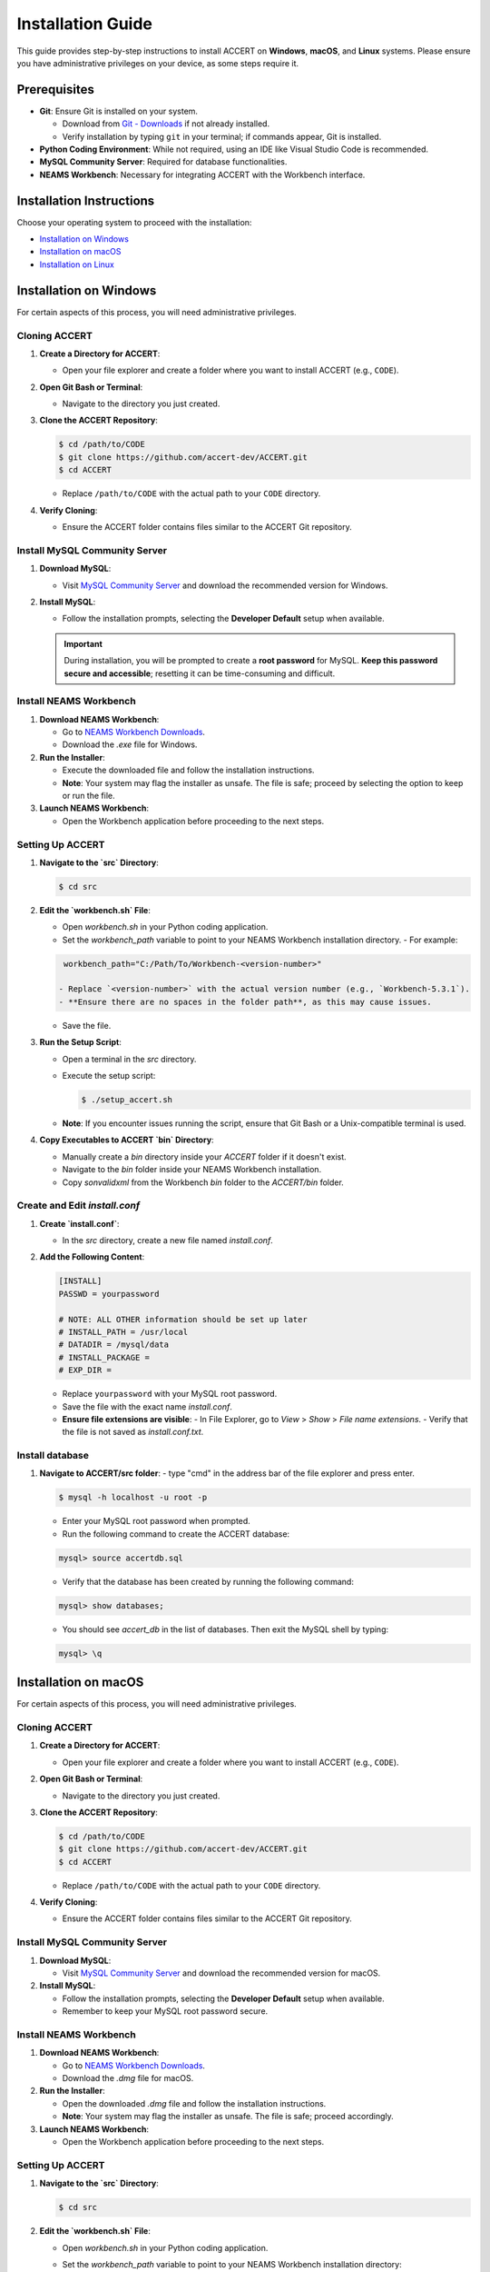 
Installation Guide
==================

This guide provides step-by-step instructions to install ACCERT on **Windows**, **macOS**, and **Linux** systems. Please ensure you have administrative privileges on your device, as some steps require it.


Prerequisites
-------------

- **Git**: Ensure Git is installed on your system.

  - Download from `Git - Downloads <https://git-scm.com/downloads>`_ if not already installed.
  - Verify installation by typing ``git`` in your terminal; if commands appear, Git is installed.
- **Python Coding Environment**: While not required, using an IDE like Visual Studio Code is recommended.
- **MySQL Community Server**: Required for database functionalities.
- **NEAMS Workbench**: Necessary for integrating ACCERT with the Workbench interface.

Installation Instructions
-------------------------

Choose your operating system to proceed with the installation:

- `Installation on Windows`_
- `Installation on macOS`_
- `Installation on Linux`_

Installation on Windows
-----------------------

.. _Installation on Windows:

For certain aspects of this process, you will need administrative privileges.

Cloning ACCERT
~~~~~~~~~~~~~~

1. **Create a Directory for ACCERT**:

   - Open your file explorer and create a folder where you want to install ACCERT (e.g., ``CODE``).

2. **Open Git Bash or Terminal**:

   - Navigate to the directory you just created.

3. **Clone the ACCERT Repository**:

   .. code-block:: shell

       $ cd /path/to/CODE
       $ git clone https://github.com/accert-dev/ACCERT.git
       $ cd ACCERT

   - Replace ``/path/to/CODE`` with the actual path to your ``CODE`` directory.

4. **Verify Cloning**:

   - Ensure the ACCERT folder contains files similar to the ACCERT Git repository.

Install MySQL Community Server
~~~~~~~~~~~~~~~~~~~~~~~~~~~~~~

1. **Download MySQL**:

   - Visit `MySQL Community Server <https://dev.mysql.com/downloads/mysql/>`_ and download the recommended version for Windows.

2. **Install MySQL**:

   - Follow the installation prompts, selecting the **Developer Default** setup when available.

   .. admonition:: Important
      :class: important

      During installation, you will be prompted to create a **root password** for MySQL. **Keep this password secure and accessible**; resetting it can be time-consuming and difficult.

   .. image:: ../_static/password1.png
      :width: 600
      :alt: MySQL Password Setup

   .. image:: ../_static/password2.png
      :width: 600
      :alt: MySQL Configuration

Install NEAMS Workbench
~~~~~~~~~~~~~~~~~~~~~~~

1. **Download NEAMS Workbench**:

   - Go to `NEAMS Workbench Downloads <https://code.ornl.gov/neams-workbench/downloads>`_.
   - Download the `.exe` file for Windows.

2. **Run the Installer**:

   - Execute the downloaded file and follow the installation instructions.
   - **Note**: Your system may flag the installer as unsafe. The file is safe; proceed by selecting the option to keep or run the file.

3. **Launch NEAMS Workbench**:

   - Open the Workbench application before proceeding to the next steps.

Setting Up ACCERT
~~~~~~~~~~~~~~~~~

1. **Navigate to the `src` Directory**:

   .. code-block:: shell

       $ cd src

2. **Edit the `workbench.sh` File**:

   - Open `workbench.sh` in your Python coding application.
   - Set the `workbench_path` variable to point to your NEAMS Workbench installation directory.
     - For example:

   .. code-block:: shell

      workbench_path="C:/Path/To/Workbench-<version-number>"

     - Replace `<version-number>` with the actual version number (e.g., `Workbench-5.3.1`).
     - **Ensure there are no spaces in the folder path**, as this may cause issues.
   - Save the file.

3. **Run the Setup Script**:

   - Open a terminal in the `src` directory.
   - Execute the setup script:

     .. code-block:: shell

         $ ./setup_accert.sh

   - **Note**: If you encounter issues running the script, ensure that Git Bash or a Unix-compatible terminal is used.

4. **Copy Executables to ACCERT `bin` Directory**:

   - Manually create a `bin` directory inside your `ACCERT` folder if it doesn't exist.
   - Navigate to the `bin` folder inside your NEAMS Workbench installation.
   - Copy `sonvalidxml` from the Workbench `bin` folder to the `ACCERT/bin` folder.

Create and Edit `install.conf`
~~~~~~~~~~~~~~~~~~~~~~~~~~~~~~

1. **Create `install.conf`**:

   - In the `src` directory, create a new file named `install.conf`.

2. **Add the Following Content**:

   .. code-block:: ini

       [INSTALL]
       PASSWD = yourpassword

       # NOTE: ALL OTHER information should be set up later
       # INSTALL_PATH = /usr/local
       # DATADIR = /mysql/data
       # INSTALL_PACKAGE =
       # EXP_DIR =

   - Replace ``yourpassword`` with your MySQL root password.
   - Save the file with the exact name `install.conf`.
   - **Ensure file extensions are visible**:
     - In File Explorer, go to `View` > `Show` > `File name extensions`.
     - Verify that the file is not saved as `install.conf.txt`.

Install database
~~~~~~~~~~~~~~~~

1. **Navigate to ACCERT/src folder**:
   - type "cmd" in the address bar of the file explorer and press enter.
   
   .. code-block:: shell

      $ mysql -h localhost -u root -p 

   - Enter your MySQL root password when prompted.
   - Run the following command to create the ACCERT database:
   
   .. code-block:: shell

      mysql> source accertdb.sql
   
   - Verify that the database has been created by running the following command:
   
   .. code-block:: shell

      mysql> show databases;

   - You should see `accert_db` in the list of databases. Then exit the MySQL shell by typing:

   .. code-block:: shell

      mysql> \q


   


Installation on macOS
---------------------

.. _Installation on macOS:

For certain aspects of this process, you will need administrative privileges.

Cloning ACCERT
~~~~~~~~~~~~~~

1. **Create a Directory for ACCERT**:

   - Open your file explorer and create a folder where you want to install ACCERT (e.g., ``CODE``).

2. **Open Git Bash or Terminal**:

   - Navigate to the directory you just created.

3. **Clone the ACCERT Repository**:

   .. code-block:: shell

       $ cd /path/to/CODE
       $ git clone https://github.com/accert-dev/ACCERT.git
       $ cd ACCERT

   - Replace ``/path/to/CODE`` with the actual path to your ``CODE`` directory.

4. **Verify Cloning**:

   - Ensure the ACCERT folder contains files similar to the ACCERT Git repository.

Install MySQL Community Server
~~~~~~~~~~~~~~~~~~~~~~~~~~~~~~

1. **Download MySQL**:

   - Visit `MySQL Community Server <https://dev.mysql.com/downloads/mysql/>`_ and download the recommended version for macOS.

2. **Install MySQL**:

   - Follow the installation prompts, selecting the **Developer Default** setup when available.
   - Remember to keep your MySQL root password secure.

Install NEAMS Workbench
~~~~~~~~~~~~~~~~~~~~~~~

1. **Download NEAMS Workbench**:

   - Go to `NEAMS Workbench Downloads <https://code.ornl.gov/neams-workbench/downloads>`_.
   - Download the `.dmg` file for macOS.

2. **Run the Installer**:

   - Open the downloaded `.dmg` file and follow the installation instructions.
   - **Note**: Your system may flag the installer as unsafe. The file is safe; proceed accordingly.

3. **Launch NEAMS Workbench**:

   - Open the Workbench application before proceeding to the next steps.

Setting Up ACCERT
~~~~~~~~~~~~~~~~~

1. **Navigate to the `src` Directory**:

   .. code-block:: shell

       $ cd src

2. **Edit the `workbench.sh` File**:

   - Open `workbench.sh` in your Python coding application.
   - Set the `workbench_path` variable to point to your NEAMS Workbench installation directory:

     .. code-block:: shell

         workbench_path="/Applications/Workbench-<version-number>.app/Contents"

     - Replace `<version-number>` with the actual version number (e.g., `Workbench-5.3.1`).
   - Save the file.

3. **Run the Setup Script**:

   - Make the setup script executable:

     .. code-block:: shell

         $ chmod +x setup_accert.sh

   - Execute the setup script:

     .. code-block:: shell

         $ ./setup_accert.sh

Create and Edit `install.conf`
~~~~~~~~~~~~~~~~~~~~~~~~~~~~~~

1. **Create `install.conf`**:

   - In the `src` directory, create a new file named `install.conf`.

2. **Add the Following Content**:

   .. code-block:: ini

       [INSTALL]
       PASSWD = yourpassword

       # NOTE: ALL OTHER information should be set up later
       # INSTALL_PATH = /usr/local
       # DATADIR = /mysql/data
       # INSTALL_PACKAGE =
       # EXP_DIR =

   - Replace ``yourpassword`` with your MySQL root password.
   - Save the file with the exact name `install.conf`.
   - **Ensure file extensions are visible**:
     - In File Explorer, go to `View` > `Show` > `File name extensions`.
     - Verify that the file is not saved as `install.conf.txt`.

Install database
~~~~~~~~~~~~~~~~

1. ** connect to MySQL**:
   .. code-block:: shell

      $ mysql -h localhost -u root -p 

   - Enter your MySQL root password when prompted.
   - Run the following command to create the ACCERT database:
   
   .. code-block:: shell

      mysql> source accertdb.sql
   
   - Verify that the database has been created by running the following command:
   
   .. code-block:: shell

      mysql> show databases;

   - You should see `accert_db` in the list of databases. Then exit the MySQL shell by typing:

   .. code-block:: shell

      mysql> \q





Installation on Linux
---------------------

.. _Installation on Linux:

For certain aspects of this process, you will need administrative privileges.

Cloning ACCERT
~~~~~~~~~~~~~~

1. **Create a Directory for ACCERT**:

   - Open your file explorer and create a folder where you want to install ACCERT (e.g., ``CODE``).

2. **Open Git Bash or Terminal**:

   - Navigate to the directory you just created.

3. **Clone the ACCERT Repository**:

   .. code-block:: shell

       $ cd /path/to/CODE
       $ git clone https://github.com/accert-dev/ACCERT.git
       $ cd ACCERT

   - Replace ``/path/to/CODE`` with the actual path to your ``CODE`` directory.

4. **Verify Cloning**:

   - Ensure the ACCERT folder contains files similar to the ACCERT Git repository.

Install MySQL Community Server
~~~~~~~~~~~~~~~~~~~~~~~~~~~~~~

1. **Download and Install MySQL**:

   - Install MySQL using your distribution's package manager, or download it from `MySQL Community Server <https://dev.mysql.com/downloads/mysql/>`_.

   .. code-block:: shell

       # For Debian/Ubuntu
       $ sudo apt-get update
       $ sudo apt-get install mysql-server

       # For CentOS/RHEL
       $ sudo yum install mysql-server

2. **Secure MySQL Installation**:

   .. code-block:: shell

       $ sudo mysql_secure_installation

   - Set the root password and follow the prompts.

Install NEAMS Workbench
~~~~~~~~~~~~~~~~~~~~~~~

1. **Download NEAMS Workbench**:

   - Go to `NEAMS Workbench Downloads <https://code.ornl.gov/neams-workbench/downloads>`_.
   - Download the `.tar.gz` file for Linux.

2. **Extract and Install**:

   .. code-block:: shell

       $ tar -xzvf Workbench-<version-number>.tar.gz
       $ cd Workbench-<version-number>

3. **Run the Installer**:

   - Follow any additional installation instructions provided.

4. **Launch NEAMS Workbench**:

   - Run the Workbench application before proceeding to the next steps.

Setting Up ACCERT
~~~~~~~~~~~~~~~~~

1. **Navigate to the `src` Directory**:

   .. code-block:: shell

       $ cd src

2. **Edit the `workbench.sh` File**:

   - Open `workbench.sh` in your Python coding application.
   - Set the `workbench_path` variable to point to your NEAMS Workbench installation directory:

     .. code-block:: shell

         workbench_path="/path/to/Workbench-<version-number>"

     - Replace `<version-number>` with the actual version number.
   - Save the file.

3. **Run the Setup Script**:

   - Make the setup script executable:

     .. code-block:: shell

         $ chmod +x setup_accert.sh

   - Execute the setup script:

     .. code-block:: shell

         $ ./setup_accert.sh

Create and Edit `install.conf`
~~~~~~~~~~~~~~~~~~~~~~~~~~~~~~

1. **Create `install.conf`**:

   - In the `src` directory, create a new file named `install.conf`.

2. **Add the Following Content**:

   .. code-block:: ini

       [INSTALL]
       PASSWD = yourpassword

       # NOTE: ALL OTHER information should be set up later
       # INSTALL_PATH = /usr/local
       # DATADIR = /mysql/data
       # INSTALL_PACKAGE =
       # EXP_DIR =

   - Replace ``yourpassword`` with your MySQL root password.
   - Save the file with the exact name `install.conf`.

Install database
~~~~~~~~~~~~~~~~

1. ** connect to MySQL**:
   .. code-block:: shell

      $ mysql -h localhost -u root -p 

   - Enter your MySQL root password when prompted.
   - Run the following command to create the ACCERT database:
   
   .. code-block:: shell

      mysql> source accertdb.sql
   
   - Verify that the database has been created by running the following command:
   
   .. code-block:: shell

      mysql> show databases;

   - You should see `accert_db` in the list of databases. Then exit the MySQL shell by typing:

   .. code-block:: shell

      mysql> \q


Testing the Installation
-------------------------
1. **Navigate to the Test Directory**:

   .. code-block:: shell

       $ cd ../test

2. **Run Tests Using Pytest**:

   .. code-block:: shell

       $ pytest

   - This will run the test suite to verify that ACCERT is installed correctly.

Configuration with NEAMS Workbench
----------------------------------

1. **Open NEAMS Workbench**.

2. **Add ACCERT Configuration**:

   - Go to `Workbench` > `Configurations` and click `Add`.
   - Select `Accert` from the drop-down menu and click `OK`.

3. **Set Executable Path**:

   - In the configuration settings, set the **Executable** field to the full path of `Main.py` in the `ACCERT/src/` directory.

4. **Load Grammar**:

   - In the configuration, click `Load Grammar` to load ACCERT's input grammar into Workbench.

ACCERT Execution
----------------

**Through NEAMS Workbench**


- Press the `Run` button within the Workbench interface to execute ACCERT with your selected input file.

**Through Command Line**


- Execute ACCERT using Python:

  .. code-block:: shell

      $ python ACCERT/src/Main.py -i myinput.son

  - Replace `myinput.son` with your input file, such as `PWR12-BE.son` or `ABR1000.son`.

Troubleshooting
---------------

- **Conda Errors**:

  - Ensure that Conda is correctly installed and accessible in your system's PATH.
  - Running ``conda install -r requirements.txt`` should be done in the environment where ACCERT will run.
  - If you encounter an error like ``bash: ./conda: Is a directory``, ensure you're referencing the correct path to the Conda executable.

- **Workbench Connection Issues**:

  - If ACCERT cannot connect to Workbench:
    - Verify that the `workbench_path` in `workbench.sh` is correct and does not contain spaces.
    - Ensure that you have the necessary permissions to execute scripts.

- **Password Issues**:

  - If you forget your MySQL root password, refer to MySQL's official documentation on how to reset the password.
  - It's crucial to keep your password secure and accessible.

- **File Extensions on Windows**:

  - Ensure that file extensions are visible:
    - In File Explorer, go to `View` > `Show` > `File name extensions`.
  - Verify that `install.conf` is not mistakenly saved as `install.conf.txt`.

Additional Resources
--------------------

- **ACCERT GitHub Repository**:
  - `https://github.com/accert-dev/ACCERT <https://github.com/accert-dev/ACCERT>`_
- **NEAMS Workbench Documentation**:
  - `NEAMS Workbench User Guide <https://code.ornl.gov/neams-workbench/documentation>`_




